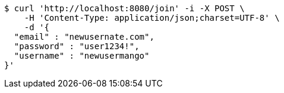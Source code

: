 [source,bash]
----
$ curl 'http://localhost:8080/join' -i -X POST \
    -H 'Content-Type: application/json;charset=UTF-8' \
    -d '{
  "email" : "newusernate.com",
  "password" : "user1234!",
  "username" : "newusermango"
}'
----